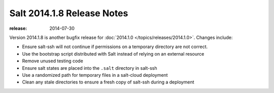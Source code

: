 ===========================
Salt 2014.1.8 Release Notes
===========================

:release: 2014-07-30

Version 2014.1.8 is another bugfix release for :doc:`2014.1.0
</topics/releases/2014.1.0>`.  Changes include:

- Ensure salt-ssh will not continue if permissions on a temporary directory are
  not correct.
- Use the bootstrap script distributed with Salt instead of relying on an
  external resource
- Remove unused testing code
- Ensure salt states are placed into the ``.salt`` directory in salt-ssh
- Use a randomized path for temporary files in a salt-cloud deployment
- Clean any stale directories to ensure a fresh copy of salt-ssh during a
  deployment
